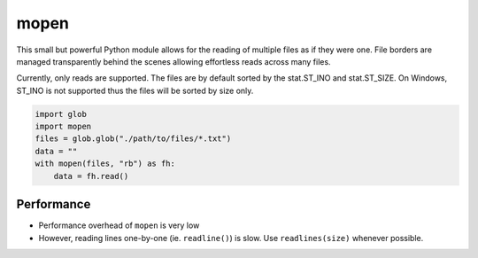 mopen
=====

This small but powerful Python module allows for the reading of multiple files
as if they were one. File borders are managed transparently behind the
scenes allowing effortless reads across many files.

Currently, only reads are supported. The files are by default sorted
by the stat.ST_INO and stat.ST_SIZE. On Windows, ST_INO is not supported thus
the files will be sorted by size only.

.. code-block:: python

    import glob
    import mopen
    files = glob.glob("./path/to/files/*.txt")
    data = ""
    with mopen(files, "rb") as fh:
        data = fh.read()

Performance
-----------

* Performance overhead of ``mopen`` is very low
* However, reading lines one-by-one (ie. ``readline()``) is slow. Use ``readlines(size)`` whenever possible.

